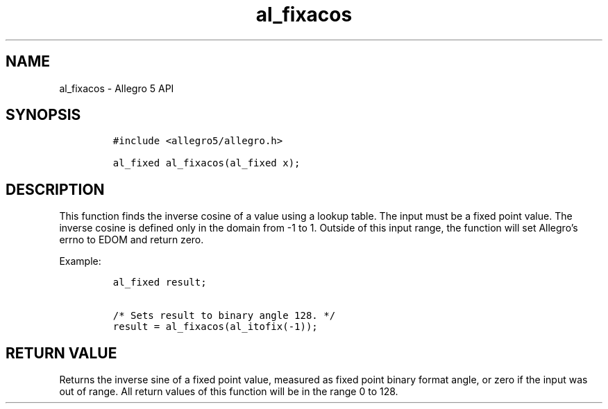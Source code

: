 .\" Automatically generated by Pandoc 3.1.3
.\"
.\" Define V font for inline verbatim, using C font in formats
.\" that render this, and otherwise B font.
.ie "\f[CB]x\f[]"x" \{\
. ftr V B
. ftr VI BI
. ftr VB B
. ftr VBI BI
.\}
.el \{\
. ftr V CR
. ftr VI CI
. ftr VB CB
. ftr VBI CBI
.\}
.TH "al_fixacos" "3" "" "Allegro reference manual" ""
.hy
.SH NAME
.PP
al_fixacos - Allegro 5 API
.SH SYNOPSIS
.IP
.nf
\f[C]
#include <allegro5/allegro.h>

al_fixed al_fixacos(al_fixed x);
\f[R]
.fi
.SH DESCRIPTION
.PP
This function finds the inverse cosine of a value using a lookup table.
The input must be a fixed point value.
The inverse cosine is defined only in the domain from -1 to 1.
Outside of this input range, the function will set Allegro\[cq]s errno
to EDOM and return zero.
.PP
Example:
.IP
.nf
\f[C]
al_fixed result;

/* Sets result to binary angle 128. */
result = al_fixacos(al_itofix(-1));
\f[R]
.fi
.SH RETURN VALUE
.PP
Returns the inverse sine of a fixed point value, measured as fixed point
binary format angle, or zero if the input was out of range.
All return values of this function will be in the range 0 to 128.

